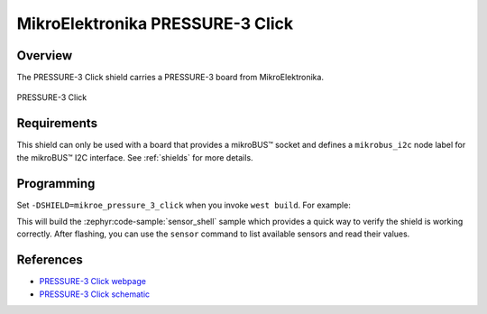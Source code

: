 .. _mikroe_pressure_3_click:

MikroElektronika PRESSURE-3 Click
=================================

Overview
********

The PRESSURE-3 Click shield carries a PRESSURE-3 board from MikroElektronika.

.. figure:: images/mikroe_pressure_3_click.webp
   :align: center
   :alt: PRESSURE-3 Click
   :height: 300px

   PRESSURE-3 Click

Requirements
************

This shield can only be used with a board that provides a mikroBUS™ socket and defines a
``mikrobus_i2c`` node label for the mikroBUS™ I2C interface. See :ref:`shields` for more details.

Programming
**********

Set ``-DSHIELD=mikroe_pressure_3_click`` when you invoke ``west build``. For example:

.. zephyr-app-commands::
   :zephyr-app: samples/sensor/sensor_shell
   :board: lpcxpresso55s16
   :shield: mikroe_pressure_3_click
   :goals: build

This will build the :zephyr:code-sample:`sensor_shell` sample which provides a quick way to verify
the shield is working correctly. After flashing, you can use the ``sensor`` command to list
available sensors and read their values.

References
**********

- `PRESSURE-3 Click webpage`_
- `PRESSURE-3 Click schematic`_

.. _PRESSURE-3 Click webpage: https://www.mikroe.com/pressure-3-click
.. _PRESSURE-3 Click schematic: https://download.mikroe.com/documents/add-on-boards/click/pressure-3/pressure-3-click-schematic-v100.pdf
